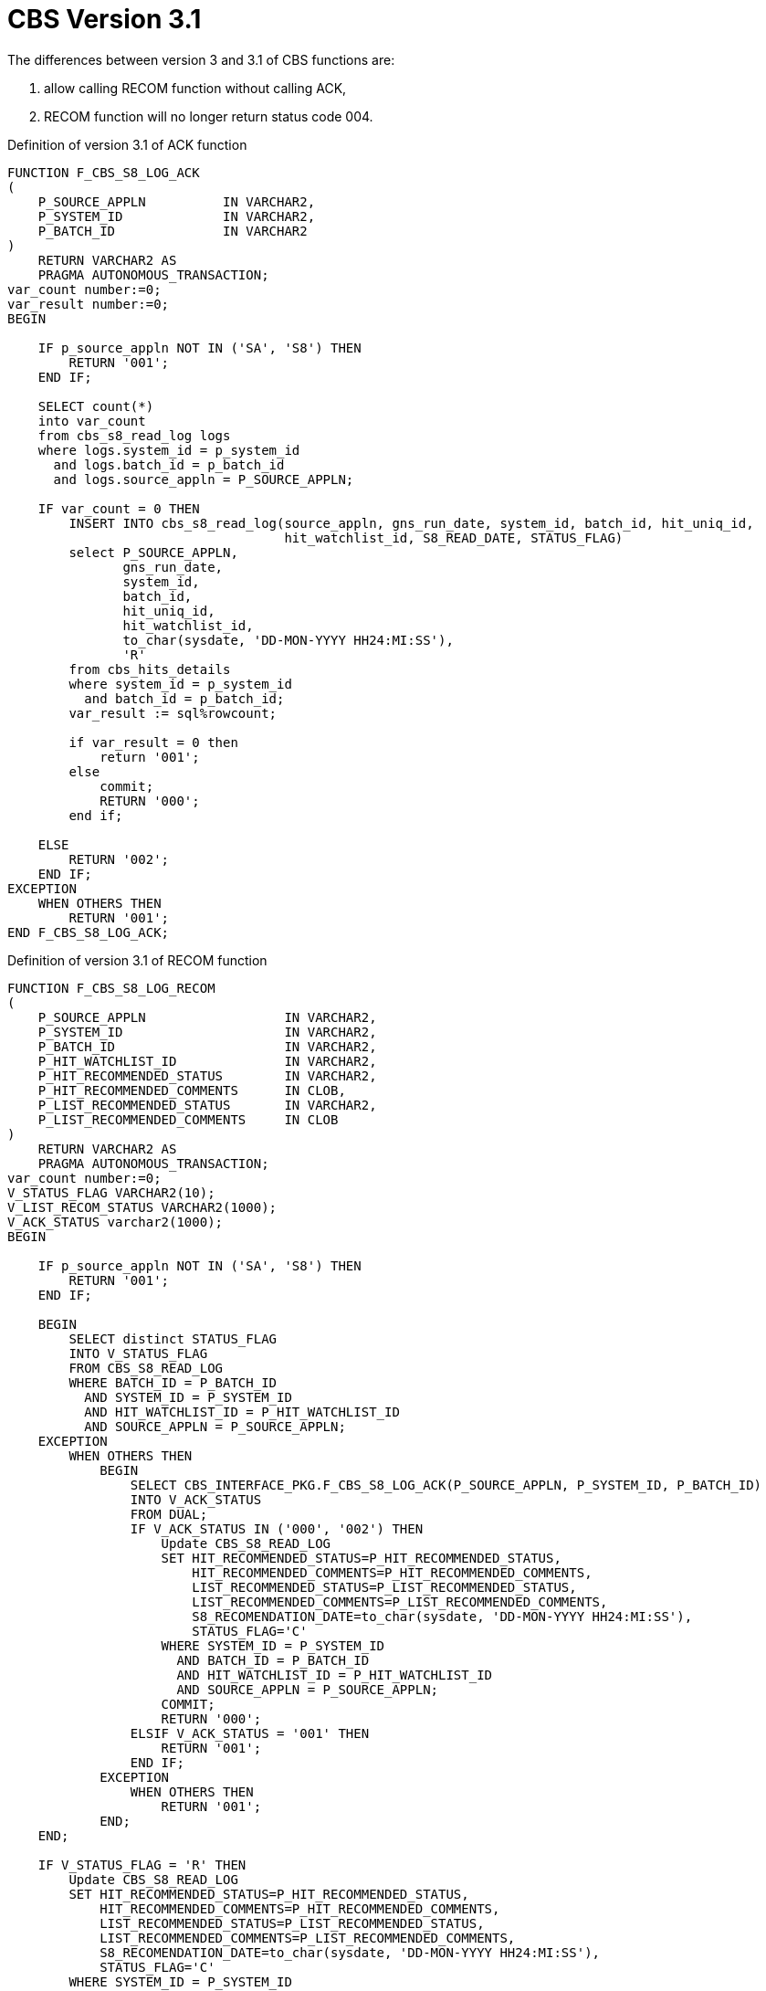[id="cbs-version-3-1-{context}"]
= CBS Version 3.1
// REFERENCE

The differences between version 3 and 3.1 of CBS functions are:

. allow calling RECOM function without calling ACK,
. RECOM function will no longer return status code 004.


.Definition of version 3.1 of ACK function
[source,sql,indent=0,tabsize=4]
[subs=+quotes]
----
    FUNCTION F_CBS_S8_LOG_ACK
    (
        P_SOURCE_APPLN			IN VARCHAR2,
        P_SYSTEM_ID				IN VARCHAR2,
        P_BATCH_ID				IN VARCHAR2
    )
        RETURN VARCHAR2 AS
        PRAGMA AUTONOMOUS_TRANSACTION;
    var_count number:=0;
    var_result number:=0;
    BEGIN

        IF p_source_appln NOT IN ('SA', 'S8') THEN
            RETURN '001';
        END IF;

        SELECT count(*)
        into var_count
        from cbs_s8_read_log logs
        where logs.system_id = p_system_id
          and logs.batch_id = p_batch_id
          and logs.source_appln = P_SOURCE_APPLN;

        IF var_count = 0 THEN
            INSERT INTO cbs_s8_read_log(source_appln, gns_run_date, system_id, batch_id, hit_uniq_id,
                                        hit_watchlist_id, S8_READ_DATE, STATUS_FLAG)
            select P_SOURCE_APPLN,
                   gns_run_date,
                   system_id,
                   batch_id,
                   hit_uniq_id,
                   hit_watchlist_id,
                   to_char(sysdate, 'DD-MON-YYYY HH24:MI:SS'),
                   'R'
            from cbs_hits_details
            where system_id = p_system_id
              and batch_id = p_batch_id;
            var_result := sql%rowcount;

            if var_result = 0 then
                return '001';
            else
                commit;
                RETURN '000';
            end if;

        ELSE
            RETURN '002';
        END IF;
    EXCEPTION
        WHEN OTHERS THEN
            RETURN '001';
    END F_CBS_S8_LOG_ACK;
----


.Definition of version 3.1 of RECOM function
[source,sql,indent=0,tabsize=4]
[subs=+quotes]
----
    FUNCTION F_CBS_S8_LOG_RECOM
    (
        P_SOURCE_APPLN					IN VARCHAR2,
        P_SYSTEM_ID						IN VARCHAR2,
        P_BATCH_ID						IN VARCHAR2,
        P_HIT_WATCHLIST_ID	 			IN VARCHAR2,
        P_HIT_RECOMMENDED_STATUS		IN VARCHAR2,
        P_HIT_RECOMMENDED_COMMENTS		IN CLOB,
        P_LIST_RECOMMENDED_STATUS		IN VARCHAR2,
        P_LIST_RECOMMENDED_COMMENTS		IN CLOB
    )
        RETURN VARCHAR2 AS
        PRAGMA AUTONOMOUS_TRANSACTION;
    var_count number:=0;
    V_STATUS_FLAG VARCHAR2(10);
    V_LIST_RECOM_STATUS VARCHAR2(1000);
    V_ACK_STATUS varchar2(1000);
    BEGIN

        IF p_source_appln NOT IN ('SA', 'S8') THEN
            RETURN '001';
        END IF;

        BEGIN
            SELECT distinct STATUS_FLAG
            INTO V_STATUS_FLAG
            FROM CBS_S8_READ_LOG
            WHERE BATCH_ID = P_BATCH_ID
              AND SYSTEM_ID = P_SYSTEM_ID
              AND HIT_WATCHLIST_ID = P_HIT_WATCHLIST_ID
              AND SOURCE_APPLN = P_SOURCE_APPLN;
        EXCEPTION
            WHEN OTHERS THEN
                BEGIN
                    SELECT CBS_INTERFACE_PKG.F_CBS_S8_LOG_ACK(P_SOURCE_APPLN, P_SYSTEM_ID, P_BATCH_ID)
                    INTO V_ACK_STATUS
                    FROM DUAL;
                    IF V_ACK_STATUS IN ('000', '002') THEN
                        Update CBS_S8_READ_LOG
                        SET HIT_RECOMMENDED_STATUS=P_HIT_RECOMMENDED_STATUS,
                            HIT_RECOMMENDED_COMMENTS=P_HIT_RECOMMENDED_COMMENTS,
                            LIST_RECOMMENDED_STATUS=P_LIST_RECOMMENDED_STATUS,
                            LIST_RECOMMENDED_COMMENTS=P_LIST_RECOMMENDED_COMMENTS,
                            S8_RECOMENDATION_DATE=to_char(sysdate, 'DD-MON-YYYY HH24:MI:SS'),
                            STATUS_FLAG='C'
                        WHERE SYSTEM_ID = P_SYSTEM_ID
                          AND BATCH_ID = P_BATCH_ID
                          AND HIT_WATCHLIST_ID = P_HIT_WATCHLIST_ID
                          AND SOURCE_APPLN = P_SOURCE_APPLN;
                        COMMIT;
                        RETURN '000';
                    ELSIF V_ACK_STATUS = '001' THEN
                        RETURN '001';
                    END IF;
                EXCEPTION
                    WHEN OTHERS THEN
                        RETURN '001';
                END;
        END;

        IF V_STATUS_FLAG = 'R' THEN
            Update CBS_S8_READ_LOG
            SET HIT_RECOMMENDED_STATUS=P_HIT_RECOMMENDED_STATUS,
                HIT_RECOMMENDED_COMMENTS=P_HIT_RECOMMENDED_COMMENTS,
                LIST_RECOMMENDED_STATUS=P_LIST_RECOMMENDED_STATUS,
                LIST_RECOMMENDED_COMMENTS=P_LIST_RECOMMENDED_COMMENTS,
                S8_RECOMENDATION_DATE=to_char(sysdate, 'DD-MON-YYYY HH24:MI:SS'),
                STATUS_FLAG='C'
            WHERE SYSTEM_ID = P_SYSTEM_ID
              AND BATCH_ID = P_BATCH_ID
              AND HIT_WATCHLIST_ID = P_HIT_WATCHLIST_ID
              AND SOURCE_APPLN = P_SOURCE_APPLN;
            commit;
            RETURN '000';
        ELSIF V_STATUS_FLAG = 'C' THEN

            SELECT DISTINCT LIST_RECOMMENDED_STATUS
            INTO V_LIST_RECOM_STATUS
            FROM cbs_s8_read_log
            WHERE BATCH_ID = P_BATCH_ID
              AND SYSTEM_ID = P_SYSTEM_ID
              AND HIT_WATCHLIST_ID = P_HIT_WATCHLIST_ID
              AND SOURCE_APPLN = P_SOURCE_APPLN;

            IF V_LIST_RECOM_STATUS = 'DEFAULT_MANUAL' THEN
                RETURN '003';
            END IF;
            RETURN '002';
        END IF;
    EXCEPTION
        WHEN OTHERS THEN
            RETURN '001';
    END F_CBS_S8_LOG_RECOM;
----


.CBS Statuses
[cols="1,1,3",options="header"]
|====
|Component
|Status
|Description

|ACK
|000
|Success

|ACK
|001
|Error: unknown error during inserting into `CBS_S8_READ_LOG` table

|ACK
|002
|Error: alert has already been acknowledged

|RECOM
|000
|Success

|RECOM
|001
|Error: unknown error during updating `CBS_S8_READ_LOG` record

|RECOM
|002
|Error: recommendation has already been provided

|RECOM
|003
|Error: incorrect recommended status
|====
